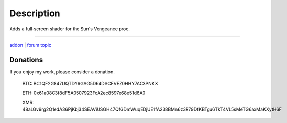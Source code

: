 Description
-----------

Adds a full-screen shader for the Sun's Vengeance proc.

-----

`addon <http://te4.org/games/addons/tome/suns-vengeance-shader>`_ | `forum topic <http://forums.te4.org/viewtopic.php?f=50&t=42009&page=1>`_

Donations
=========

If you enjoy my work, please consider a donation.

    BTC: BC1QF2G847UQTDY6GAG5D64DSCFVEZ0HHY7AC3PNKX
    
    ETH: 0x61a08C3f8dF5A0507923FcA2ec8597e68e51d6A0
    
    XMR: 48aLGv9rg2Q1edA36PjKbj34SEAViUSGH47QfGDmWuqEDjUE1fA238BMn6z3R79DfKBTgu6TkT4VL5sMeTG6axMaKXytH6F
